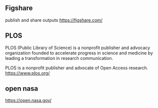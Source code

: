 ** Figshare 
   publish and share outputs
   https://figshare.com/

** PLOS 
   PLOS (Public Library of Science) is a nonprofit publisher and advocacy
   organization founded to accelerate progress in science and medicine by
   leading a transformation in research communication.

   PLOS is a nonprofit publisher and advocate of Open Access research.
   https://www.plos.org/


** open nasa
   https://open.nasa.gov/
